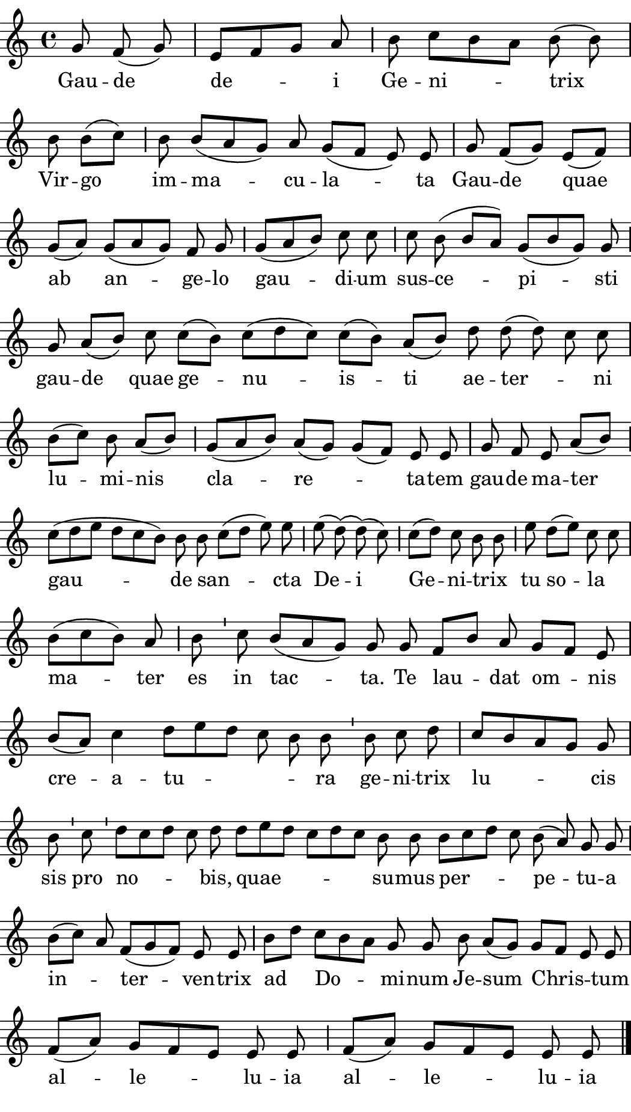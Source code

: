 \version "2.18.2"

#(set! paper-alist (cons '("boolet size" . (cons (* 5.25 in) (* 9.25 in))) paper-alist))

\paper {
   #(set-paper-size "boolet size")
   indent = 0\cm
   ragged-last = ##f
   top-margin = 0
   bottom-margin = 0
   right-margin = 0
   left-margin = 0
} 

\header {
  tagline = ""  % removed
}

halfBar = \once \override Staff.BarLine #'bar-extent = #'(-1.5 . 1.5) 
halfAddBar = { \halfBar \bar "|" }

musicOne = \relative c' {
  \autoBeamOff
  \cadenzaOn
  \time 4/4
  g'8 f8( g8) \bar "|" e8[ f8 g8] a8 \halfAddBar b8 c8[ b8 a8] b8( b8) \bar "|" \break
  b8 b8( [c8]) \halfAddBar b8 b8([a8 g8]) a8 g8( [f8] e8) e8 \bar "|" g8 f8( [g8]) e8( [f8]) \bar "|" \break
  g8( [a8]) g8( [a8 g8]) f8 g8 \halfAddBar g8( [a8 b8]) c8 c8 \halfAddBar c8 b8( b8[ a8]) g8( [b8 g8]) g8 \halfAddBar \break
  g8 a8( [b8]) c8 c8( [b8]) c8([d8 c8]) c8([b8]) a8([ b8]) d8 d8(d8) c8 c8 \bar "|" \break
  b8([c8]) b8 a8([b8]) \halfAddBar g8( [a8 b8]) a8([g8]) g8([f8]) e8 e8 \bar "|" g8 f8 e8 a8([b8]) \halfAddBar \break
  c8([d8 e8] d8[c8 b8]) b8 b8 c8([d8] e8) e8 \halfAddBar e8(d8)\( d8\)(c8) \halfAddBar c8([d8]) c8 b8 b8 \halfAddBar e8 d8([e8]) c8 c8 \bar "|" \break 
  b8([c8 b8]) a8 \halfAddBar b8 \bar "'" c8 b8([a8 g8]) g8 g8 f8[b8] a8 g8[f8] e8 \bar "|" \break
  b'8([a8]) c4 d8[e8 d8] c8 b8 b8 \bar "'" b8 c8 d8 \bar "|" c8[ b8 a8 g8] g8 \bar "|" \break
  b8 \bar "'" c8 \bar "'" d8[c8 d8] c8 d8 d8[e8 d8] c8[d8 c8] b8 b8 b8[c8 d8] c8 b8(a8) g8 g8  \halfAddBar \break
  b8([c8]) a8 f8([g8 f8]) e8 e8 \halfAddBar b'8[d8] c8[b8 a8] g8 g8 b8 a8([g8]) g8[f8] e8 e8 \bar "|" \break
  f8([a8]) g8[f8 e8] e8 e8 \halfAddBar f8([a8]) g8[f8 e8] e8 e8 \bar "|."
}
verseOne = \lyricmode {
  Gau -- de de -- i Ge -- ni -- trix
  Vir -- go im -- ma -- cu -- la -- ta Gau -- de quae
  ab an -- ge -- lo gau -- di -- um sus -- ce -- pi -- sti
  gau -- de quae ge -- nu -- is -- ti ae -- ter _ -- ni
  lu -- mi -- nis cla -- re _ -- ta -- tem gau -- de ma -- ter
  gau -- de san _ -- cta De -- i Ge -- ni -- trix _  tu so -- la _
  ma -- ter es in tac -- ta. Te lau -- dat om -- nis
  cre -- a -- tu _  _ -- ra ge -- ni -- trix  lu -- cis
  sis pro no _ -- bis, quae _  -- su -- mus per _ -- pe -- tu -- a
  in _ -- ter -- ven -- trix ad Do -- mi -- num Je -- sum Chris _ -- tum
  al -- le -- lu -- ia al -- le -- lu -- ia
}

\score {
  <<
    \new Voice = "one" {
    \clef treble 
    \key c \major
      \musicOne
    }
    \new Lyrics \lyricsto "one" {
      \verseOne
    }
  >>
}